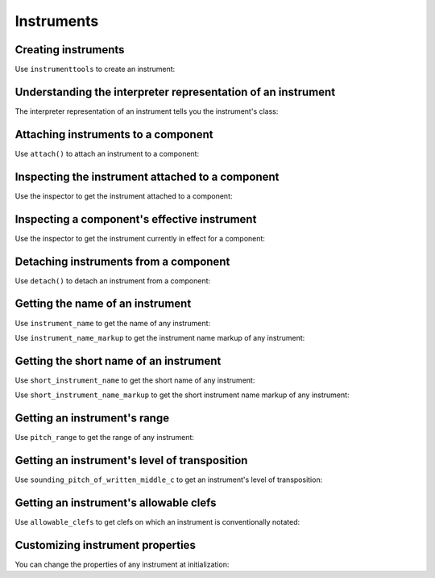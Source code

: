 Instruments
===========


Creating instruments
--------------------

Use ``instrumenttools`` to create an instrument:

..  abjad::

    violin = instrumenttools.Violin()


Understanding the interpreter representation of an instrument
-------------------------------------------------------------

The interpreter representation of an instrument tells you the instrument's
class:

..  abjad::

    violin


Attaching instruments to a component
------------------------------------

Use ``attach()`` to attach an instrument to a component:

..  abjad::

    staff = Staff("c'4 d'4 e'4 f'4")
    attach(violin, staff)
    show(staff)


Inspecting the instrument attached to a component
-------------------------------------------------

Use the inspector to get the instrument attached to a component:

..  abjad::

    inspect(staff).get_indicator(instrumenttools.Instrument)


Inspecting a component's effective instrument
---------------------------------------------

Use the inspector to get the instrument currently in effect for a component:

..  abjad::

    for note in staff:
        inspect(note).get_effective(instrumenttools.Instrument)


Detaching instruments from a component
--------------------------------------

Use ``detach()`` to detach an instrument from a component:

..  abjad::

    detach(violin, staff)
    show(staff)


Getting the name of an instrument
---------------------------------

Use ``instrument_name`` to get the name of any instrument:

..  abjad::

    violin.instrument_name

Use ``instrument_name_markup`` to get the instrument name markup of
any instrument:

..  abjad::

    violin.instrument_name_markup

..  abjad::

    show(violin.instrument_name_markup)


Getting the short name of an instrument
---------------------------------------

Use ``short_instrument_name`` to get the short name of any instrument:

..  abjad::

    violin.short_instrument_name

Use ``short_instrument_name_markup`` to get the short instrument name
markup of any instrument:

..  abjad::

    violin.short_instrument_name_markup

..  abjad::

    show(violin.short_instrument_name_markup)


Getting an instrument's range
-----------------------------

Use ``pitch_range`` to get the range of any instrument:

..  abjad::

    violin.pitch_range

..  abjad::

    show(violin.pitch_range)


Getting an instrument's level of transposition
----------------------------------------------

Use ``sounding_pitch_of_written_middle_c`` to get an instrument's level of
transposition:

..  abjad::

    violin.sounding_pitch_of_written_middle_c

..  abjad::

    show(violin.sounding_pitch_of_written_middle_c)


Getting an instrument's allowable clefs
---------------------------------------

Use ``allowable_clefs`` to get clefs on which an instrument is conventionally
notated:

..  abjad::

    violin.allowable_clefs

..  abjad::

    show(violin.allowable_clefs)


Customizing instrument properties
---------------------------------

You can change the properties of any instrument at initialization:

..  abjad::

    viola = instrumenttools.Viola(
        instrument_name='Bratsche',
        short_instrument_name='Br.',
        allowable_clefs=['alto', 'treble'],
        pitch_range='[C3, C6]',
        )

..  abjad::

    staff = Staff("c'4 d'4 e'4 fs'4")
    attach(viola, staff)
    clef = Clef('alto')
    attach(clef, staff)
    show(staff)
